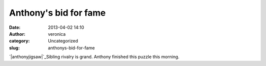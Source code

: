 Anthony's bid for fame
######################
:date: 2013-04-02 14:10
:author: veronica
:category: Uncategorized
:slug: anthonys-bid-for-fame

`|anthonyjigsaw|`_\ Sibling rivalry is grand. Anthony finished this
puzzle this morning.

.. _|image1|: http://brandt.id.au/wp-content/uploads/2013/04/anthonyjigsaw.jpg

.. |anthonyjigsaw| image:: http://brandt.id.au/wp-content/uploads/2013/04/anthonyjigsaw-150x150.jpg
.. |image1| image:: http://brandt.id.au/wp-content/uploads/2013/04/anthonyjigsaw-150x150.jpg
